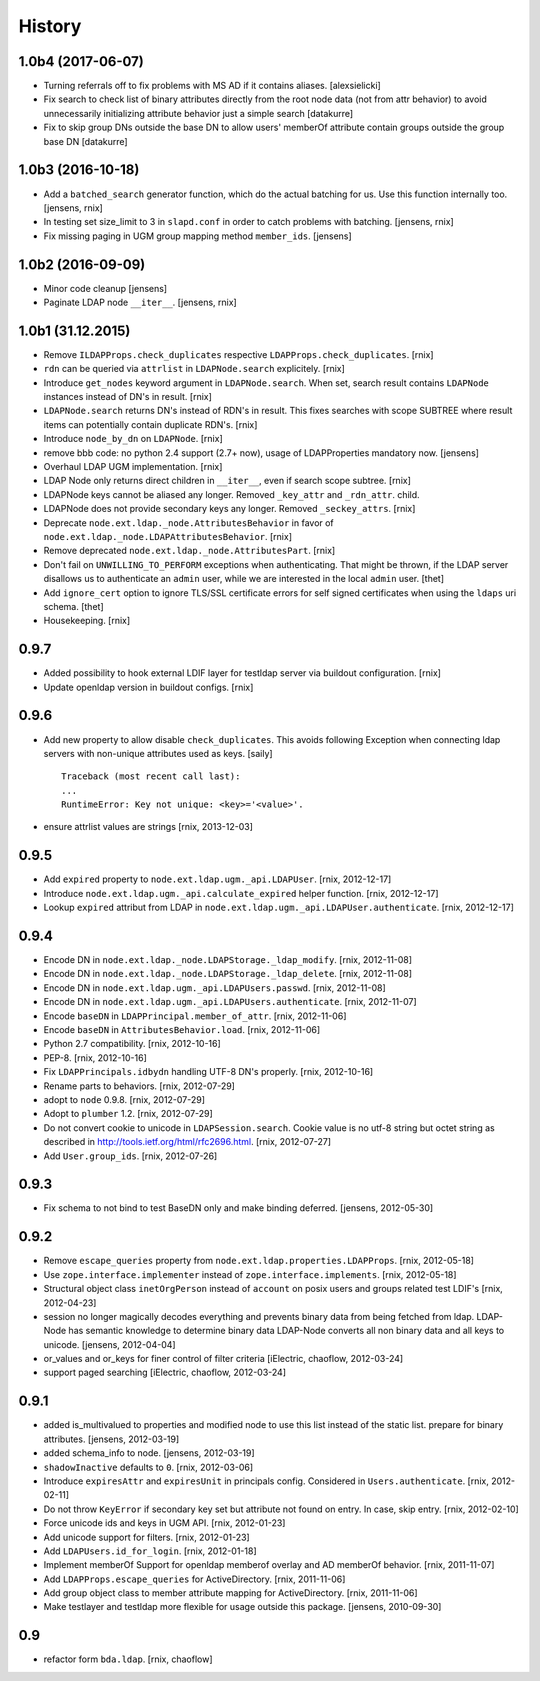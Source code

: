 History
=======

1.0b4 (2017-06-07)
------------------

- Turning referrals off to fix problems with MS AD if it contains aliases.
  [alexsielicki]

- Fix search to check list of binary attributes directly from the root node
  data (not from attr behavior) to avoid unnecessarily initializing attribute
  behavior just a simple search
  [datakurre]

- Fix to skip group DNs outside the base DN to allow users' memberOf
  attribute contain groups outside the group base DN
  [datakurre]


1.0b3 (2016-10-18)
------------------

- Add a ``batched_search`` generator function, which do the actual batching for us.
  Use this function internally too.
  [jensens, rnix]

- In testing set size_limit to 3 in ``slapd.conf`` in order to catch problems with batching.
  [jensens, rnix]

- Fix missing paging in UGM group mapping method ``member_ids``.
  [jensens]


1.0b2 (2016-09-09)
------------------

- Minor code cleanup
  [jensens]

- Paginate LDAP node ``__iter__``.
  [jensens, rnix]


1.0b1 (31.12.2015)
------------------

- Remove ``ILDAPProps.check_duplicates`` respective
  ``LDAPProps.check_duplicates``.
  [rnix]

- ``rdn`` can be queried via ``attrlist`` in ``LDAPNode.search`` explicitely.
  [rnix]

- Introduce ``get_nodes`` keyword argument in ``LDAPNode.search``. When set,
  search result contains ``LDAPNode`` instances instead of DN's in result.
  [rnix]

- ``LDAPNode.search`` returns DN's instead of RDN's in result. This fixes
  searches with scope SUBTREE where result items can potentially contain
  duplicate RDN's.
  [rnix]

- Introduce ``node_by_dn`` on ``LDAPNode``.
  [rnix]

- remove bbb code: no python 2.4 support (2.7+ now), usage of LDAPProperties
  mandatory now.
  [jensens]

- Overhaul LDAP UGM implementation.
  [rnix]

- LDAP Node only returns direct children in ``__iter__``, even if search
  scope subtree.
  [rnix]

- LDAPNode keys cannot be aliased any longer. Removed ``_key_attr`` and
  ``_rdn_attr``.
  child.

- LDAPNode does not provide secondary keys any longer. Removed
  ``_seckey_attrs``.
  [rnix]

- Deprecate ``node.ext.ldap._node.AttributesBehavior`` in favor of
  ``node.ext.ldap._node.LDAPAttributesBehavior``.
  [rnix]

- Remove deprecated ``node.ext.ldap._node.AttributesPart``.
  [rnix]

- Don't fail on ``UNWILLING_TO_PERFORM`` exceptions when authenticating. That
  might be thrown, if the LDAP server disallows us to authenticate an ``admin``
  user, while we are interested in the local ``admin`` user.
  [thet]

- Add ``ignore_cert`` option to ignore TLS/SSL certificate errors for self
  signed certificates when using the ``ldaps`` uri schema.
  [thet]

- Housekeeping.
  [rnix]


0.9.7
-----

- Added possibility to hook external LDIF layer for testldap server via
  buildout configuration.
  [rnix]

- Update openldap version in buildout configs.
  [rnix]


0.9.6
-----

- Add new property to allow disable ``check_duplicates``.
  This avoids following Exception when connecting ldap servers with
  non-unique attributes used as keys.  [saily]
  ::

    Traceback (most recent call last):
    ...
    RuntimeError: Key not unique: <key>='<value>'.

- ensure attrlist values are strings
  [rnix, 2013-12-03]


0.9.5
-----

- Add ``expired`` property to ``node.ext.ldap.ugm._api.LDAPUser``.
  [rnix, 2012-12-17]

- Introduce ``node.ext.ldap.ugm._api.calculate_expired`` helper function.
  [rnix, 2012-12-17]

- Lookup ``expired`` attribut from LDAP in
  ``node.ext.ldap.ugm._api.LDAPUser.authenticate``.
  [rnix, 2012-12-17]


0.9.4
-----

- Encode DN in ``node.ext.ldap._node.LDAPStorage._ldap_modify``.
  [rnix, 2012-11-08]

- Encode DN in ``node.ext.ldap._node.LDAPStorage._ldap_delete``.
  [rnix, 2012-11-08]

- Encode DN in ``node.ext.ldap.ugm._api.LDAPUsers.passwd``.
  [rnix, 2012-11-08]

- Encode DN in ``node.ext.ldap.ugm._api.LDAPUsers.authenticate``.
  [rnix, 2012-11-07]

- Encode ``baseDN`` in ``LDAPPrincipal.member_of_attr``.
  [rnix, 2012-11-06]

- Encode ``baseDN`` in ``AttributesBehavior.load``.
  [rnix, 2012-11-06]

- Python 2.7 compatibility.
  [rnix, 2012-10-16]

- PEP-8.
  [rnix, 2012-10-16]

- Fix ``LDAPPrincipals.idbydn`` handling UTF-8 DN's properly.
  [rnix, 2012-10-16]

- Rename parts to behaviors.
  [rnix, 2012-07-29]

- adopt to ``node`` 0.9.8.
  [rnix, 2012-07-29]

- Adopt to ``plumber`` 1.2.
  [rnix, 2012-07-29]

- Do not convert cookie to unicode in ``LDAPSession.search``. Cookie value is
  no utf-8 string but octet string as described in
  http://tools.ietf.org/html/rfc2696.html.
  [rnix, 2012-07-27]

- Add ``User.group_ids``.
  [rnix, 2012-07-26]


0.9.3
-----

- Fix schema to not bind to test BaseDN only and make binding deferred.
  [jensens, 2012-05-30]


0.9.2
-----

- Remove ``escape_queries`` property from
  ``node.ext.ldap.properties.LDAPProps``.
  [rnix, 2012-05-18]

- Use ``zope.interface.implementer`` instead of ``zope.interface.implements``.
  [rnix, 2012-05-18]

- Structural object class ``inetOrgPerson`` instead of ``account`` on posix
  users and groups related test LDIF's
  [rnix, 2012-04-23]

- session no longer magically decodes everything and prevents binary data from
  being fetched from ldap. LDAP-Node has semantic knowledge to determine binary
  data LDAP-Node converts all non binary data and all keys to unicode.
  [jensens, 2012-04-04]

- or_values and or_keys for finer control of filter criteria
  [iElectric, chaoflow, 2012-03-24]

- support paged searching
  [iElectric, chaoflow, 2012-03-24]


0.9.1
-----

- added is_multivalued to properties and modified node to use this list instead
  of the static list. prepare for binary attributes.
  [jensens, 2012-03-19]

- added schema_info to node.
  [jensens, 2012-03-19]

- ``shadowInactive`` defaults to ``0``.
  [rnix, 2012-03-06]

- Introduce ``expiresAttr`` and ``expiresUnit`` in principals config.
  Considered in ``Users.authenticate``.
  [rnix, 2012-02-11]

- Do not throw ``KeyError`` if secondary key set but attribute not found on
  entry. In case, skip entry.
  [rnix, 2012-02-10]

- Force unicode ids and keys in UGM API.
  [rnix, 2012-01-23]

- Add unicode support for filters.
  [rnix, 2012-01-23]

- Add ``LDAPUsers.id_for_login``.
  [rnix, 2012-01-18]

- Implement memberOf Support for openldap memberof overlay and AD memberOf
  behavior.
  [rnix, 2011-11-07]

- Add ``LDAPProps.escape_queries`` for ActiveDirectory.
  [rnix, 2011-11-06]

- Add group object class to member attribute mapping for ActiveDirectory.
  [rnix, 2011-11-06]

- Make testlayer and testldap more flexible for usage outside this package.
  [jensens, 2010-09-30]


0.9
---

- refactor form ``bda.ldap``.
  [rnix, chaoflow]

